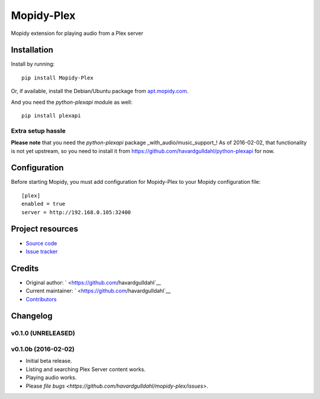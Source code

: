 ****************************
Mopidy-Plex
****************************

.. image:: https://img.shields.io/pypi/v/Mopidy-Plex.svg?style=flat
    :target: https://pypi.python.org/pypi/Mopidy-Plex/
    :alt: Latest PyPI version

.. image:: https://img.shields.io/pypi/dm/Mopidy-Plex.svg?style=flat
    :target: https://pypi.python.org/pypi/Mopidy-Plex/
    :alt: Number of PyPI downloads

.. image:: https://img.shields.io/travis/havardgulldahl/mopidy_plex/master.svg?style=flat
    :target: https://travis-ci.org/havardgulldahl/mopidy_plex
    :alt: Travis CI build status

.. image:: https://img.shields.io/coveralls/havardgulldahl/mopidy_plex/master.svg?style=flat
   :target: https://coveralls.io/r/havardgulldahl/mopidy_plex
   :alt: Test coverage

Mopidy extension for playing audio from a Plex server


Installation
============

Install by running::

    pip install Mopidy-Plex

Or, if available, install the Debian/Ubuntu package from `apt.mopidy.com
<http://apt.mopidy.com/>`_.


And you need the `python-plexapi` module as well::

    pip install plexapi


Extra setup hassle
-------------------

**Please note** that you need the `python-plexapi` package _with_audio/music_support_!
As of 2016-02-02, that functionality is not yet upstream, so you need to install it from
https://github.com/havardgulldahl/python-plexapi for now.



Configuration
=============

Before starting Mopidy, you must add configuration for
Mopidy-Plex to your Mopidy configuration file::

    [plex]
    enabled = true
    server = http://192.168.0.105:32400


Project resources
=================

- `Source code <https://github.com/havardgulldahl/mopidy-plex>`_
- `Issue tracker <https://github.com/havardgulldahl/mopidy-plex/issues>`_


Credits
=======

- Original author: ` <https://github.com/havardgulldahl`__
- Current maintainer: ` <https://github.com/havardgulldahl`__
- `Contributors <https://github.com/havardgulldahl/mopidy-plex/graphs/contributors>`_


Changelog
=========

v0.1.0 (UNRELEASED)
----------------------------------------


v0.1.0b (2016-02-02)
----------------------------------------

- Initial beta release.
- Listing and searching Plex Server content works.
- Playing audio works.
- Please `file bugs <https://github.com/havardgulldahl/mopidy-plex/issues>`.

